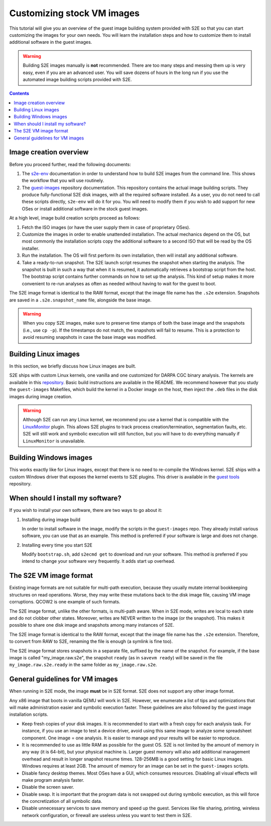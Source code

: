 ===========================
Customizing stock VM images
===========================

This tutorial will give you an overview of the guest image building system provided with S2E so that you can start
customizing the images for your own needs. You will learn the installation steps and how to customize them
to install additional software in the guest images.

.. warning::

    Building S2E images manually is **not** recommended. There are too many steps and messing them up is very easy,
    even if you are an advanced user. You will save dozens of hours in the long run if you use the automated
    image building scripts provided with S2E.

.. contents::


Image creation overview
=======================

Before you proceed further, read the following documents:

1. The `s2e-env <s2e-env.rst>`__ documentation in order to understand how to build S2E images from the command line.
   This shows the workflow that you will use routinely.

2. The `guest-images <https://github.com/S2E/guest-images/blob/master/README.md>`__ repository documentation. This
   repository contains the actual image building scripts. They produce fully-functional S2E disk images, with all the
   required software installed. As a user, you do not need to call these scripts directly, ``s2e-env`` will do it for
   you. You will need to modify them if you wish to add support for new OSes or install additional software in the
   stock guest images.

At a high level, image build creation scripts proceed as follows:

1. Fetch the ISO images (or have the user supply them in case of proprietary OSes).

2. Customize the images in order to enable unattended installation. The actual mechanics depend on the OS, but
   most commonly the installation scripts copy the additional software to a second ISO that will be read by the
   OS installer.

3. Run the installation. The OS will first perform its own installation, then will install any additional software.

4. Take a ready-to-run snapshot. The S2E launch script resumes the snapshot when starting the analysis. The snapshot
   is built in such a way that when it is resumed, it automatically retrieves a bootstrap script from the host.
   The bootstrap script contains further commands on how to set up the analysis. This kind of setup makes it more
   convenient to re-run analyses as often as needed without having to wait for the guest to boot.

The S2E image format is identical to the RAW format, except that the image file name has the ``.s2e`` extension.
Snapshots are saved in a ``.s2e.snapshot_name`` file, alongside the base image.

.. warning::

    When you copy S2E images, make sure to preserve time stamps of both the base image and the snapshots
    (i.e., use ``cp -p``). If the timestamps do not match, the snapshots will fail to resume. This is a protection
    to avoid resuming snapshots in case the base image was modified.


Building Linux images
=====================

In this section, we briefly discuss how Linux images are built.

S2E ships with custom Linux kernels, one vanilla and one customized for DARPA CGC binary analysis. The kernels are
available in this `repository <https://github.com/S2E/s2e-linux-kernel>`__. Basic build instructions are available in
the README. We recommend however that you study the ``guest-images`` Makefiles, which build the kernel in a Docker image
on the host, then inject the ``.deb`` files in the disk images during image creation.

.. warning::

    Although S2E can run any Linux kernel, we recommend you use a kernel that is compatible with the `LinuxMonitor
    <Plugins/Linux/LinuxMonitor.rst>`__ plugin. This allows S2E plugins to track process creation/termination,
    segmentation faults, etc. S2E will still work and symbolic execution will still function, but you will have to do
    everything manually if ``LinuxMonitor`` is unavailable.


Building Windows images
=======================

This works exactly like for Linux images, except that there is no need to re-compile the Windows kernel.
S2E ships with a custom Windows driver that exposes the kernel events to S2E plugins. This driver is available in
the `guest tools <https://github.com/S2E/s2e/tree/master/guest/windows>`__ repository.


When should I install my software?
==================================

If you wish to install your own software, there are two ways to go about it:

1. Installing during image build

   In order to install software in the image, modify the scripts in the ``guest-images`` repo. They already install
   various software, you can use that as an example. This method is preferred if your software is large and does not
   change.

2. Installing every time you start S2E

   Modify ``bootstrap.sh``, add ``s2ecmd get`` to download and run your software. This method is preferred if you intend to
   change your software very frequently. It adds start up overhead.


The S2E VM image format
=======================

Existing image formats are not suitable for multi-path execution, because they usually mutate internal bookkeeping
structures on read operations. Worse, they may write these mutations back to the disk image file, causing VM image
corruptions. QCOW2 is one example of such formats.

The S2E image format, unlike the other formats, is multi-path aware. When in S2E mode, writes are local to each state
and do not clobber other states. Moreover, writes are NEVER written to the image (or the snapshot). This makes it
possible to share one disk image and snapshots among many instances of S2E.

The S2E image format is identical to the RAW format, except that the image file name has the ``.s2e`` extension.
Therefore, to convert from RAW to S2E, renaming the file is enough (a symlink is fine too).

The S2E image format stores snapshots in a separate file, suffixed by the name of the snapshot. For example, if the
base image is called "my_image.raw.s2e", the snapshot ``ready`` (as in ``savevm ready``) will be saved in the file
``my_image.raw.s2e.ready`` in the same folder as ``my_image.raw.s2e``.


General guidelines for VM images
================================

When running in S2E mode, the image **must** be in S2E format. S2E does not support any other image format.

Any x86 image that boots in vanilla QEMU will work in S2E. However, we enumerate a list of tips and optimizations that
will make administration easier and symbolic execution faster. These guidelines are also followed by the guest image
installation scripts.

* Keep fresh copies of your disk images. It is recommended to start with a fresh copy for each analysis task. For
  instance, if you use an image to test a device driver, avoid using this same image to analyze some spreadsheet
  component. One image = one analysis. It is easier to manage and your results will be easier to reproduce.

* It is recommended to use as little RAM as possible for the guest OS. S2E is not limited by the amount of memory in any
  way (it is 64-bit), but your physical machine is. Larger guest memory will also add additional management overhead and
  result in longer snapshot resume times. 128-256MB is a good setting for basic Linux images. Windows requires at
  least 2GB. The amount of memory for an image can be set in the ``guest-images`` scripts.

* Disable fancy desktop themes. Most OSes have a GUI, which consumes resources. Disabling all visual effects will make
  program analysis faster.

* Disable the screen saver.

* Disable swap. It is important that the program data is not swapped out during symbolic execution, as this will
  force the concretization of all symbolic data.

* Disable unnecessary services to save memory and speed up the guest. Services like file sharing, printing, wireless
  network configuration, or firewall are useless unless you want to test them in S2E.

